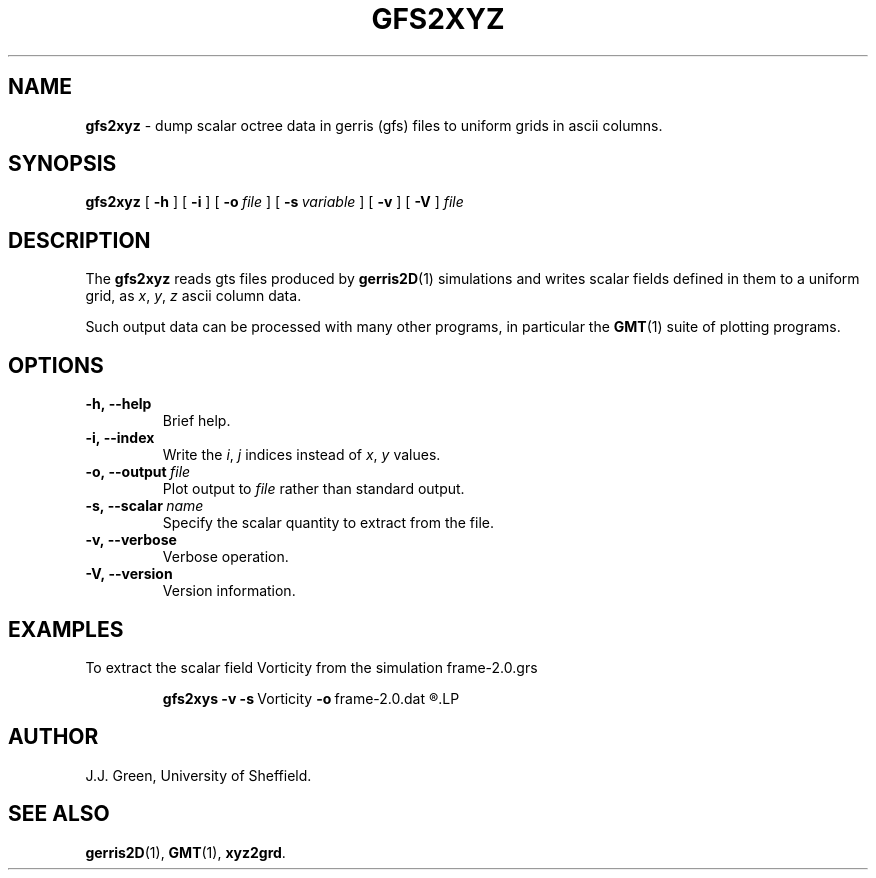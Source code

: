 .\" J.J.Green
.\" $Id$
.TH GFS2XYZ 1 "13 Nov 2007"

.SH NAME
.B gfs2xyz
- dump scalar octree data in gerris (gfs) files to uniform
grids in ascii columns.

.SH SYNOPSIS
.B gfs2xyz
[
.B \-h
]
[
.B \-i
]
[
.BI \-o\  file
]
[
.BI \-s\  variable
]
[
.B \-v
]
[
.B \-V
]
.I file

.SH DESCRIPTION
.P
The 
.B gfs2xyz
reads gts files produced by 
.BR gerris2D (1) 
simulations and writes scalar fields defined in them to 
a uniform grid, as 
.IR x , 
.IR y , 
.I z
ascii column data.

Such output data can be processed with many other programs,
in particular the 
.BR GMT (1)
suite of plotting programs.

.SH OPTIONS

.TP
.B \-h,\ \-\-help
Brief help.

.TP
.B \-i,\ \-\-index
Write the 
.IR i ,
.I j
indices instead of 
.IR x , 
.I y  
values.

.TP
.BI \-o,\ \-\-output\  file
Plot output to 
.I file
rather than standard output.

.TP
.BI \-s,\ \-\-scalar\  name
Specify the scalar quantity to extract from the file.

.TP
.B \-v,\ \-\-verbose
Verbose operation.

.TP
.B \-V,\ \-\-version
Version information.

.SH EXAMPLES

To extract the scalar field Vorticity from the simulation 
frame-2.0.grs
.IP
.B  gfs2xys
.B  \-v
.BR \-s\  Vorticity 
.BR \-o\  frame-2.0.dat
.R  frame-2.0.dat 
.LP

.SH AUTHOR
J.J. Green, University of Sheffield.

.SH "SEE ALSO"
.BR gerris2D (1),
.BR GMT (1),
.BR xyz2grd .



